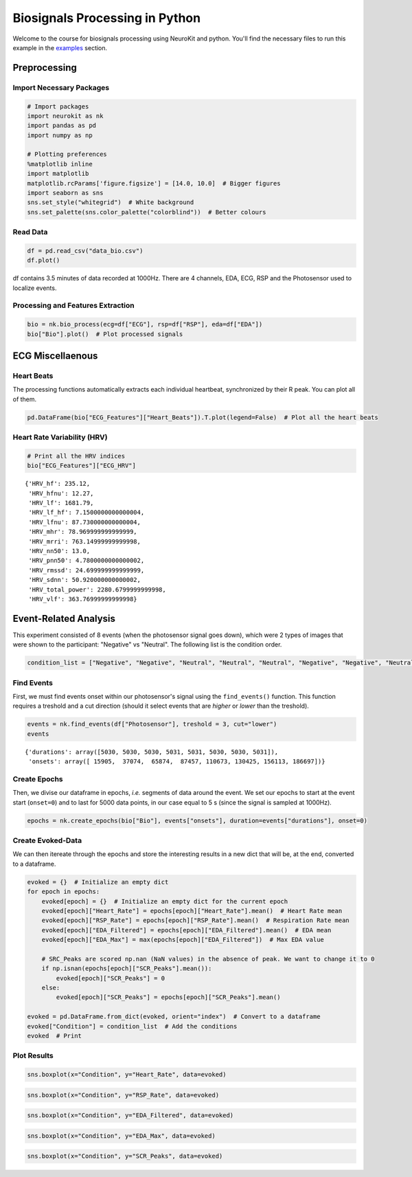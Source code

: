 
Biosignals Processing in Python
===============================

Welcome to the course for biosignals processing using NeuroKit
and python. You'll find the necessary files to run this example in the
`examples <https://github.com/neuropsychology/NeuroKit.py/tree/master/examples/Bio>`__
section.

Preprocessing
-------------

Import Necessary Packages
~~~~~~~~~~~~~~~~~~~~~~~~~

.. code:: python3

    # Import packages
    import neurokit as nk
    import pandas as pd
    import numpy as np
    
    # Plotting preferences
    %matplotlib inline
    import matplotlib
    matplotlib.rcParams['figure.figsize'] = [14.0, 10.0]  # Bigger figures
    import seaborn as sns
    sns.set_style("whitegrid")  # White background
    sns.set_palette(sns.color_palette("colorblind"))  # Better colours

Read Data
~~~~~~~~~

.. code:: python3

    df = pd.read_csv("data_bio.csv")
    df.plot()








.. image:: img/output_6_1.png


df contains 3.5 minutes of data recorded at 1000Hz. There are 4
channels, EDA, ECG, RSP and the Photosensor used to localize events.

Processing and Features Extraction
~~~~~~~~~~~~~~~~~~~~~~~~~~~~~~~~~~

.. code:: python3

    bio = nk.bio_process(ecg=df["ECG"], rsp=df["RSP"], eda=df["EDA"])
    bio["Bio"].plot()  # Plot processed signals








.. image:: img/output_9_1.png


ECG Miscellaenous
-----------------

Heart Beats
~~~~~~~~~~~

The processing functions automatically extracts each individual
heartbeat, synchronized by their R peak. You can plot all of them.

.. code:: python3

    pd.DataFrame(bio["ECG_Features"]["Heart_Beats"]).T.plot(legend=False)  # Plot all the heart beats








.. image:: img/output_13_1.png


Heart Rate Variability (HRV)
~~~~~~~~~~~~~~~~~~~~~~~~~~~~

.. code:: python3

    # Print all the HRV indices
    bio["ECG_Features"]["ECG_HRV"]




.. parsed-literal::

    {'HRV_hf': 235.12,
     'HRV_hfnu': 12.27,
     'HRV_lf': 1681.79,
     'HRV_lf_hf': 7.1500000000000004,
     'HRV_lfnu': 87.730000000000004,
     'HRV_mhr': 78.969999999999999,
     'HRV_mrri': 763.14999999999998,
     'HRV_nn50': 13.0,
     'HRV_pnn50': 4.7800000000000002,
     'HRV_rmssd': 24.699999999999999,
     'HRV_sdnn': 50.920000000000002,
     'HRV_total_power': 2280.6799999999998,
     'HRV_vlf': 363.76999999999998}



Event-Related Analysis
----------------------

This experiment consisted of 8 events (when the photosensor signal goes
down), which were 2 types of images that were shown to the participant:
"Negative" vs "Neutral". The following list is the condition order.

.. code:: python3

    condition_list = ["Negative", "Negative", "Neutral", "Neutral", "Neutral", "Negative", "Negative", "Neutral"]

Find Events
~~~~~~~~~~~

First, we must find events onset within our photosensor's signal using
the ``find_events()`` function. This function requires a treshold and a
cut direction (should it select events that are *higher* or *lower* than
the treshold).

.. code:: python3

    events = nk.find_events(df["Photosensor"], treshold = 3, cut="lower")
    events




.. parsed-literal::

    {'durations': array([5030, 5030, 5030, 5031, 5031, 5030, 5030, 5031]),
     'onsets': array([ 15905,  37074,  65874,  87457, 110673, 130425, 156113, 186697])}



Create Epochs
~~~~~~~~~~~~~

Then, we divise our dataframe in epochs, *i.e.* segments of data around
the event. We set our epochs to start at the event start (``onset=0``)
and to last for 5000 data points, in our case equal to 5 s (since the
signal is sampled at 1000Hz).

.. code:: python3

    epochs = nk.create_epochs(bio["Bio"], events["onsets"], duration=events["durations"], onset=0)

Create Evoked-Data
~~~~~~~~~~~~~~~~~~

We can then itereate through the epochs and store the interesting
results in a new dict that will be, at the end, converted to a
dataframe.

.. code:: python3

    evoked = {}  # Initialize an empty dict
    for epoch in epochs:
        evoked[epoch] = {}  # Initialize an empty dict for the current epoch
        evoked[epoch]["Heart_Rate"] = epochs[epoch]["Heart_Rate"].mean()  # Heart Rate mean
        evoked[epoch]["RSP_Rate"] = epochs[epoch]["RSP_Rate"].mean()  # Respiration Rate mean
        evoked[epoch]["EDA_Filtered"] = epochs[epoch]["EDA_Filtered"].mean()  # EDA mean
        evoked[epoch]["EDA_Max"] = max(epochs[epoch]["EDA_Filtered"])  # Max EDA value
        
        # SRC_Peaks are scored np.nan (NaN values) in the absence of peak. We want to change it to 0
        if np.isnan(epochs[epoch]["SCR_Peaks"].mean()):
            evoked[epoch]["SCR_Peaks"] = 0
        else:
            evoked[epoch]["SCR_Peaks"] = epochs[epoch]["SCR_Peaks"].mean()
    
    evoked = pd.DataFrame.from_dict(evoked, orient="index")  # Convert to a dataframe
    evoked["Condition"] = condition_list  # Add the conditions
    evoked  # Print




.. raw:: html

    <div>
    <table border="1" class="dataframe">
      <thead>
        <tr style="text-align: right;">
          <th></th>
          <th>EDA_Max</th>
          <th>Heart_Rate</th>
          <th>SCR_Peaks</th>
          <th>EDA_Filtered</th>
          <th>RSP_Rate</th>
          <th>Condition</th>
        </tr>
      </thead>
      <tbody>
        <tr>
          <th>0</th>
          <td>2.904791</td>
          <td>76.692448</td>
          <td>0.002233</td>
          <td>1.119592</td>
          <td>9.899207</td>
          <td>Negative</td>
        </tr>
        <tr>
          <th>1</th>
          <td>1.401832</td>
          <td>77.758983</td>
          <td>0.001362</td>
          <td>0.228276</td>
          <td>15.088623</td>
          <td>Negative</td>
        </tr>
        <tr>
          <th>2</th>
          <td>0.333022</td>
          <td>86.674810</td>
          <td>0.000000</td>
          <td>0.170198</td>
          <td>12.570695</td>
          <td>Neutral</td>
        </tr>
        <tr>
          <th>3</th>
          <td>0.617933</td>
          <td>71.802572</td>
          <td>0.000000</td>
          <td>0.289176</td>
          <td>17.845710</td>
          <td>Neutral</td>
        </tr>
        <tr>
          <th>4</th>
          <td>1.120845</td>
          <td>72.209853</td>
          <td>0.000000</td>
          <td>0.700019</td>
          <td>15.900692</td>
          <td>Neutral</td>
        </tr>
        <tr>
          <th>5</th>
          <td>2.199279</td>
          <td>79.131237</td>
          <td>0.001678</td>
          <td>1.128347</td>
          <td>16.889012</td>
          <td>Negative</td>
        </tr>
        <tr>
          <th>6</th>
          <td>3.707069</td>
          <td>80.894028</td>
          <td>0.002566</td>
          <td>1.398594</td>
          <td>17.058186</td>
          <td>Negative</td>
        </tr>
        <tr>
          <th>7</th>
          <td>3.543960</td>
          <td>81.304369</td>
          <td>0.000000</td>
          <td>2.009089</td>
          <td>15.289368</td>
          <td>Neutral</td>
        </tr>
      </tbody>
    </table>
    </div>



Plot Results
~~~~~~~~~~~~

.. code:: python3

    sns.boxplot(x="Condition", y="Heart_Rate", data=evoked)







.. image:: img/output_29_1.png


.. code:: python3

    sns.boxplot(x="Condition", y="RSP_Rate", data=evoked)








.. image:: img/output_30_1.png


.. code:: python3

    sns.boxplot(x="Condition", y="EDA_Filtered", data=evoked)








.. image:: img/output_31_1.png


.. code:: python3

    sns.boxplot(x="Condition", y="EDA_Max", data=evoked)







.. image:: img/output_32_1.png


.. code:: python3

    sns.boxplot(x="Condition", y="SCR_Peaks", data=evoked)






.. image:: img/output_33_1.png


